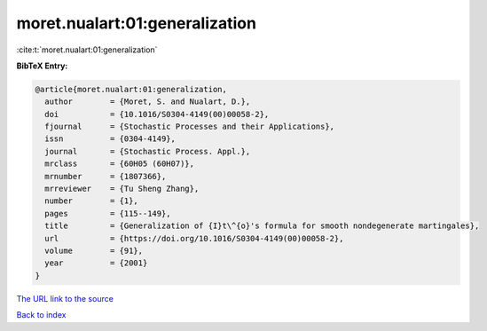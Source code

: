 moret.nualart:01:generalization
===============================

:cite:t:`moret.nualart:01:generalization`

**BibTeX Entry:**

.. code-block:: bibtex

   @article{moret.nualart:01:generalization,
     author        = {Moret, S. and Nualart, D.},
     doi           = {10.1016/S0304-4149(00)00058-2},
     fjournal      = {Stochastic Processes and their Applications},
     issn          = {0304-4149},
     journal       = {Stochastic Process. Appl.},
     mrclass       = {60H05 (60H07)},
     mrnumber      = {1807366},
     mrreviewer    = {Tu Sheng Zhang},
     number        = {1},
     pages         = {115--149},
     title         = {Generalization of {I}t\^{o}'s formula for smooth nondegenerate martingales},
     url           = {https://doi.org/10.1016/S0304-4149(00)00058-2},
     volume        = {91},
     year          = {2001}
   }
`The URL link to the source <https://doi.org/10.1016/S0304-4149(00)00058-2>`_


`Back to index <../By-Cite-Keys.html>`_
